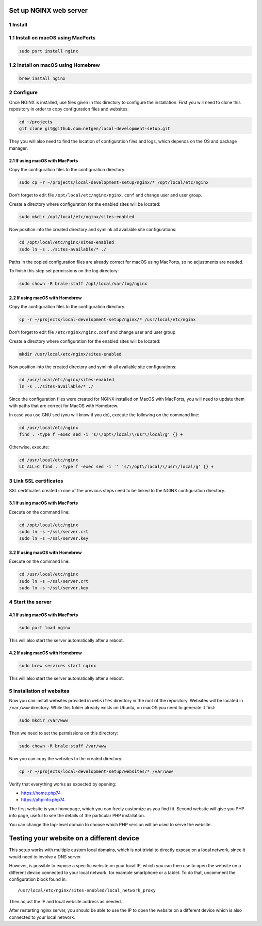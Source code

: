 Set up NGINX web server
=======================

1 Install
---------

1.1 Install on macOS using MacPorts
-----------------------------------

.. code:: console

   sudo port install nginx

1.2 Install on macOS using Homebrew
-----------------------------------

.. code:: console

   brew install nginx

2 Configure
-----------

Once NGINX is installed, use files given in this directory to configure
the installation. First you will need to clone this repository in order
to copy configuration files and websites:

.. code:: console

   cd ~/projects
   git clone git@github.com:netgen/local-development-setup.git

They you will also need to find the location of configuration files and
logs, which depends on the OS and package manager.

2.1 If using macOS with MacPorts
~~~~~~~~~~~~~~~~~~~~~~~~~~~~~~~~

Copy the configuration files to the configuration directory:

.. code:: console

   sudo cp -r ~/projects/local-development-setup/nginx/* /opt/local/etc/nginx

Don’t forget to edit file ``/opt/local/etc/nginx/nginx.conf`` and change
user and user group.

Create a directory where configuration for the enabled sites will be
located:

.. code:: console

   sudo mkdir /opt/local/etc/nginx/sites-enabled

Now position into the created directory and symlink all available site
configurations:

.. code:: console

   cd /opt/local/etc/nginx/sites-enabled
   sudo ln -s ../sites-available/* ./

Paths in the copied configuration files are already correct for macOS
using MacPorts, so no adjustments are needed.

To finish this step set permissions on the log directory:

.. code:: console

   sudo chown -R brale:staff /opt/local/var/log/nginx

2.2 If using macOS with Homebrew
~~~~~~~~~~~~~~~~~~~~~~~~~~~~~~~~

Copy the configuration files to the configuration directory:

.. code:: console

   cp -r ~/projects/local-development-setup/nginx/* /usr/local/etc/nginx

Don’t forget to edit file ``/etc/nginx/nginx.conf`` and change user and
user group.

Create a directory where configuration for the enabled sites will be
located:

.. code:: console

   mkdir /usr/local/etc/nginx/sites-enabled

Now position into the created directory and symlink all available site
configurations:

.. code:: console

   cd /usr/local/etc/nginx/sites-enabled
   ln -s ../sites-available/* ./

Since the configuration files were created for NGINX installed on MacOS
with MacPorts, you will need to update them with paths that are correct
for MacOS with Homebrew.

In case you use GNU sed (you will know if you do), execute the following
on the command line:

.. code:: console

   cd /usr/local/etc/nginx
   find . -type f -exec sed -i 's/\/opt\/local/\/usr\/local/g' {} +

Otherwise, execute:

.. code:: console

   cd /usr/local/etc/nginx
   LC_ALL=C find . -type f -exec sed -i '' 's/\/opt\/local/\/usr\/local/g' {} +

3 Link SSL certificates
-----------------------

SSL certificates created in one of the previous steps need to be linked
to the NGINX configuration directory.

.. _if-using-macos-with-macports-1:

3.1 If using macOS with MacPorts
~~~~~~~~~~~~~~~~~~~~~~~~~~~~~~~~

Execute on the command line:

.. code:: console

   cd /opt/local/etc/nginx
   sudo ln -s ~/ssl/server.crt
   sudo ln -s ~/ssl/server.key

.. _if-using-macos-with-homebrew-1:

3.2 If using macOS with Homebrew
~~~~~~~~~~~~~~~~~~~~~~~~~~~~~~~~

Execute on the command line:

.. code:: console

   cd /usr/local/etc/nginx
   sudo ln -s ~/ssl/server.crt
   sudo ln -s ~/ssl/server.key


4 Start the server
------------------

.. _if-using-macos-with-macports-2:

4.1 If using macOS with MacPorts
~~~~~~~~~~~~~~~~~~~~~~~~~~~~~~~~

.. code:: console

   sudo port load nginx

This will also start the server automatically after a reboot.

.. _if-using-macos-with-homebrew-2:

4.2 If using macOS with Homebrew
~~~~~~~~~~~~~~~~~~~~~~~~~~~~~~~~

.. code:: console

   sudo brew services start nginx

This will also start the server automatically after a reboot.



5 Installation of websites
--------------------------

Now you can install websites provided in ``websites`` directory in the
root of the repository. Websites will be located in ``/var/www``
directory. While this folder already exists on Ubuntu, on macOS you need
to generate it first:

.. code:: console

   sudo mkdir /var/www

Then we need to set the permissions on this directory:

.. code:: console

   sudo chown -R brale:staff /var/www

Now you can copy the websites to the created directory:

.. code:: console

   cp -r ~/projects/local-development-setup/websites/* /var/www

Verify that everything works as expected by opening:

-  https://home.php74
-  https://phpinfo.php74

The first website is your homepage, which you can freely customize as
you find fit. Second website will give you PHP info page, useful to see
the details of the particular PHP installation.

You can change the top-level domain to choose which PHP version will be
used to serve the website.

Testing your website on a different device
==========================================

This setup works with multiple custom local domains, which is not
trivial to directly expose on a local network, since it would need to
involve a DNS server.

However, is possible to expose a specific website on your local IP,
which you can then use to open the website on a different device
connected to your local network, for example smartphone or a tablet. To
do that, uncomment the configuration block found in:

::

   /usr/local/etc/nginx/sites-enabled/local_network_proxy

Then adjust the IP and local website address as needed.

After restarting nginx server, you should be able to use the IP to open
the website on a different device which is also connected to your local
network.
